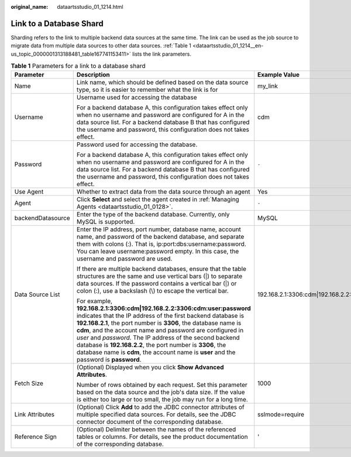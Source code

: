 :original_name: dataartsstudio_01_1214.html

.. _dataartsstudio_01_1214:

Link to a Database Shard
========================

Sharding refers to the link to multiple backend data sources at the same time. The link can be used as the job source to migrate data from multiple data sources to other data sources. :ref:`Table 1 <dataartsstudio_01_1214__en-us_topic_0000001313188481_table167741153411>` lists the link parameters.

.. _dataartsstudio_01_1214__en-us_topic_0000001313188481_table167741153411:

.. table:: **Table 1** Parameters for a link to a database shard

   +-----------------------+--------------------------------------------------------------------------------------------------------------------------------------------------------------------------------------------------------------------------------------------------------------------------------------------------------------------------------------------------------------------------------------------------------------------------------------------------------------------------------------------+---------------------------------------------------------+
   | Parameter             | Description                                                                                                                                                                                                                                                                                                                                                                                                                                                                                | Example Value                                           |
   +=======================+============================================================================================================================================================================================================================================================================================================================================================================================================================================================================================+=========================================================+
   | Name                  | Link name, which should be defined based on the data source type, so it is easier to remember what the link is for                                                                                                                                                                                                                                                                                                                                                                         | my_link                                                 |
   +-----------------------+--------------------------------------------------------------------------------------------------------------------------------------------------------------------------------------------------------------------------------------------------------------------------------------------------------------------------------------------------------------------------------------------------------------------------------------------------------------------------------------------+---------------------------------------------------------+
   | Username              | Username used for accessing the database                                                                                                                                                                                                                                                                                                                                                                                                                                                   | cdm                                                     |
   |                       |                                                                                                                                                                                                                                                                                                                                                                                                                                                                                            |                                                         |
   |                       | For a backend database A, this configuration takes effect only when no username and password are configured for A in the data source list. For a backend database B that has configured the username and password, this configuration does not takes effect.                                                                                                                                                                                                                               |                                                         |
   +-----------------------+--------------------------------------------------------------------------------------------------------------------------------------------------------------------------------------------------------------------------------------------------------------------------------------------------------------------------------------------------------------------------------------------------------------------------------------------------------------------------------------------+---------------------------------------------------------+
   | Password              | Password used for accessing the database.                                                                                                                                                                                                                                                                                                                                                                                                                                                  | ``-``                                                   |
   |                       |                                                                                                                                                                                                                                                                                                                                                                                                                                                                                            |                                                         |
   |                       | For a backend database A, this configuration takes effect only when no username and password are configured for A in the data source list. For a backend database B that has configured the username and password, this configuration does not takes effect.                                                                                                                                                                                                                               |                                                         |
   +-----------------------+--------------------------------------------------------------------------------------------------------------------------------------------------------------------------------------------------------------------------------------------------------------------------------------------------------------------------------------------------------------------------------------------------------------------------------------------------------------------------------------------+---------------------------------------------------------+
   | Use Agent             | Whether to extract data from the data source through an agent                                                                                                                                                                                                                                                                                                                                                                                                                              | Yes                                                     |
   +-----------------------+--------------------------------------------------------------------------------------------------------------------------------------------------------------------------------------------------------------------------------------------------------------------------------------------------------------------------------------------------------------------------------------------------------------------------------------------------------------------------------------------+---------------------------------------------------------+
   | Agent                 | Click **Select** and select the agent created in :ref:`Managing Agents <dataartsstudio_01_0128>`.                                                                                                                                                                                                                                                                                                                                                                                          | ``-``                                                   |
   +-----------------------+--------------------------------------------------------------------------------------------------------------------------------------------------------------------------------------------------------------------------------------------------------------------------------------------------------------------------------------------------------------------------------------------------------------------------------------------------------------------------------------------+---------------------------------------------------------+
   | backendDatasource     | Enter the type of the backend database. Currently, only MySQL is supported.                                                                                                                                                                                                                                                                                                                                                                                                                | MySQL                                                   |
   +-----------------------+--------------------------------------------------------------------------------------------------------------------------------------------------------------------------------------------------------------------------------------------------------------------------------------------------------------------------------------------------------------------------------------------------------------------------------------------------------------------------------------------+---------------------------------------------------------+
   | Data Source List      | Enter the IP address, port number, database name, account name, and password of the backend database, and separate them with colons (:). That is, ip:port:dbs:username:password. You can leave username:password empty. In this case, the username and password are used.                                                                                                                                                                                                                  | 192.168.2.1:3306:cdm|192.168.2.2:3306:cdm:user:password |
   |                       |                                                                                                                                                                                                                                                                                                                                                                                                                                                                                            |                                                         |
   |                       | If there are multiple backend databases, ensure that the table structures are the same and use vertical bars (|) to separate data sources. If the password contains a vertical bar (|) or colon (:), use a backslash (\\) to escape the vertical bar.                                                                                                                                                                                                                                      |                                                         |
   |                       |                                                                                                                                                                                                                                                                                                                                                                                                                                                                                            |                                                         |
   |                       | For example, **192.168.2.1:3306:cdm|192.168.2.2:3306:cdm:user:password** indicates that the IP address of the first backend database is **192.168.2.1**, the port number is **3306**, the database name is **cdm**, and the account name and password are configured in *user* and *password*. The IP address of the second backend database is **192.168.2.2**, the port number is **3306**, the database name is **cdm**, the account name is **user** and the password is **password**. |                                                         |
   +-----------------------+--------------------------------------------------------------------------------------------------------------------------------------------------------------------------------------------------------------------------------------------------------------------------------------------------------------------------------------------------------------------------------------------------------------------------------------------------------------------------------------------+---------------------------------------------------------+
   | Fetch Size            | (Optional) Displayed when you click **Show Advanced Attributes**.                                                                                                                                                                                                                                                                                                                                                                                                                          | 1000                                                    |
   |                       |                                                                                                                                                                                                                                                                                                                                                                                                                                                                                            |                                                         |
   |                       | Number of rows obtained by each request. Set this parameter based on the data source and the job's data size. If the value is either too large or too small, the job may run for a long time.                                                                                                                                                                                                                                                                                              |                                                         |
   +-----------------------+--------------------------------------------------------------------------------------------------------------------------------------------------------------------------------------------------------------------------------------------------------------------------------------------------------------------------------------------------------------------------------------------------------------------------------------------------------------------------------------------+---------------------------------------------------------+
   | Link Attributes       | (Optional) Click **Add** to add the JDBC connector attributes of multiple specified data sources. For details, see the JDBC connector document of the corresponding database.                                                                                                                                                                                                                                                                                                              | sslmode=require                                         |
   +-----------------------+--------------------------------------------------------------------------------------------------------------------------------------------------------------------------------------------------------------------------------------------------------------------------------------------------------------------------------------------------------------------------------------------------------------------------------------------------------------------------------------------+---------------------------------------------------------+
   | Reference Sign        | (Optional) Delimiter between the names of the referenced tables or columns. For details, see the product documentation of the corresponding database.                                                                                                                                                                                                                                                                                                                                      | '                                                       |
   +-----------------------+--------------------------------------------------------------------------------------------------------------------------------------------------------------------------------------------------------------------------------------------------------------------------------------------------------------------------------------------------------------------------------------------------------------------------------------------------------------------------------------------+---------------------------------------------------------+
